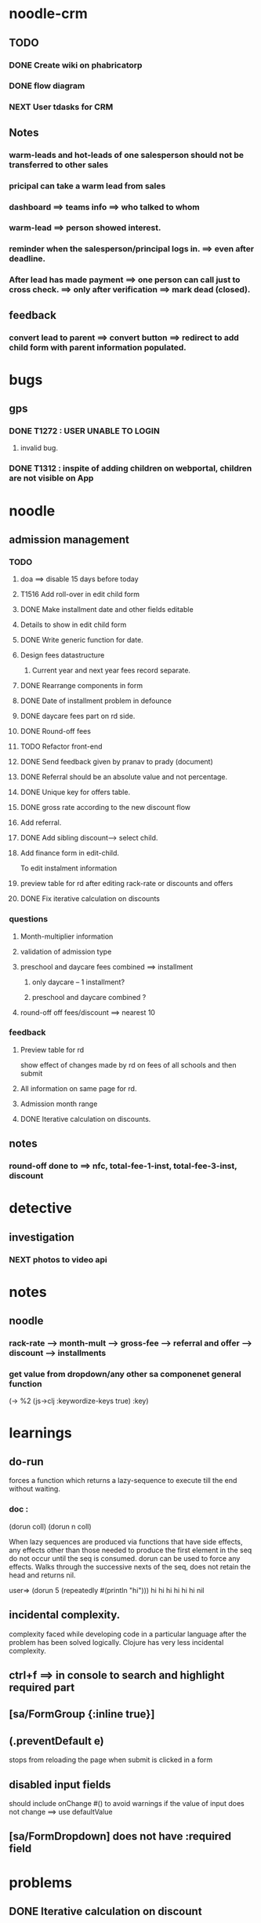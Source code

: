 #+SEQ_TODO: NEXT(n) TODO(t) SOMEDAY(s) | DONE(d) CANCELLED(c)


* noodle-crm
** TODO
*** DONE Create wiki on phabricatorp
*** DONE flow diagram
*** NEXT User tdasks for CRM
** Notes
*** warm-leads and hot-leads of one salesperson should not be transferred to other sales
*** pricipal can take a warm lead from sales
*** dashboard ==> teams info ==> who talked to whom
*** warm-lead ==> person showed interest.
*** reminder when the salesperson/principal logs in. ==> even after deadline.
*** After lead has made payment ==> one person can call just to cross check. ==> only after verification ==> mark dead (closed).
** feedback
*** convert lead to parent ==> convert button ==> redirect to add child form with parent information populated.
* bugs
** gps
*** DONE T1272 : USER UNABLE TO LOGIN
**** invalid bug.
*** DONE T1312 : inspite of adding children on webportal, children are not visible on App
* noodle
** admission management
*** TODO
**** doa ==> disable 15 days before today
**** T1516 Add roll-over in edit child form
**** DONE Make installment date and other fields editable
**** Details to show in edit child form
**** DONE Write generic function for date.
**** Design fees datastructure
***** Current year and next year fees record separate.
**** DONE Rearrange components in form
**** DONE Date of installment problem in defounce
**** DONE daycare fees part on rd side.
**** DONE Round-off fees
**** TODO Refactor front-end
**** DONE Send feedback given by pranav to prady (document)
**** DONE Referral should be an absolute value and not percentage.
**** DONE Unique key for offers table.
**** DONE gross rate according to the new discount flow
**** Add referral.
**** DONE Add sibling discount---> select child.
**** Add finance form in edit-child.
     To edit instalment information
**** preview table for rd after editing rack-rate or discounts and offers
**** DONE Fix iterative calculation on discounts
*** questions
**** Month-multiplier information
**** validation of admission type
**** preschool and daycare fees combined ==> installment
***** only daycare -- 1 installment?
***** preschool and daycare combined ?
**** round-off off fees/discount ==> nearest 10
*** feedback
**** Preview table for rd
     show effect of changes made by rd on fees of all schools and then submit
**** All information on same page for rd.
**** Admission month range
**** DONE Iterative calculation on discounts.
** notes
*** round-off done to ==> nfc, total-fee-1-inst, total-fee-3-inst, discount
* detective
** investigation
*** NEXT photos to video api
* notes
** noodle
*** rack-rate --> month-mult --> gross-fee --> referral and offer --> discount --> installments
*** get value from dropdown/any other sa componenet general function
   (-> %2
       (js->clj :keywordize-keys true)
       :key)
* learnings
** do-run
   forces a function which returns a lazy-sequence to execute till the end without waiting.
*** doc :
(dorun coll) (dorun n coll)

When lazy sequences are produced via functions that have side
effects, any effects other than those needed to produce the first
element in the seq do not occur until the seq is consumed. dorun can
be used to force any effects. Walks through the successive nexts of
the seq, does not retain the head and returns nil.

user=> (dorun 5 (repeatedly #(println "hi")))
hi
hi
hi
hi
hi
hi
nil
** incidental complexity.
  complexity faced while developing code in a particular language after the problem has been solved logically. Clojure has very less incidental complexity.
** ctrl+f ==> in console to search and highlight required part
** [sa/FormGroup {:inline true}]
** (.preventDefault e)
   stops from reloading the page when submit is clicked in a form
** disabled input fields
   should include onChange #() to avoid warnings
   if the value of input does not change ==> use defaultValue
** [sa/FormDropdown] does not have :required field
* problems
** DONE Iterative calculation on discount
** DONE Siblings discount
* Saturday, 14th oct
** TODO
*** DONE Talk to pranav sir about discounts on daycare fees  ==> call prady
*** DONE reply to amrut sir with user tasks of crm
*** Rebase code
* Monday, 16th oct
** TODO
*** DONE create wiki doc for changes/addition adm mgmt.
*** points 1 to 5 in admission management changes
    point 1 done
*** referral modal
*** sibling discount --> add parent info too.
*** daycare fees part on rd side.
*** refactor front end of admission management
*** DONE addition/changes in day-care fees ==> talk to prady
*** write cljs and clj tests
*** DONE ask about rounding off of fees
    round off to next multiple of 10
** Learn
*** org mode ==> youtube videos
* Tuesday, 17th oct
** TODO
*** DONE sibling discount --> add parent info too.
*** NEXT referral discount
*** day-care => combo discount
* Wednesday, 18th oct
** TODO
*** DONE INSTALLMENTS --> DATE AND NUMBER
*** Admission type ==> start early.
* Tuesday, 31st oct
** TODO
*** DONE roll-over flag to disable roll-over button
*** DONE collection name according to academic year
*** DONE Paid checkbox in installments
*** referee information
* November
